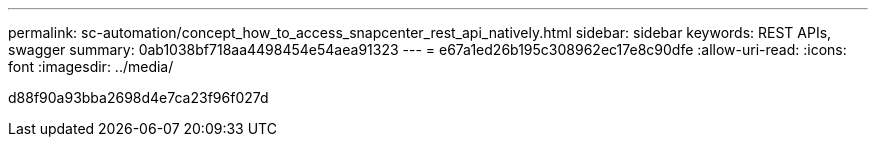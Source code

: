 ---
permalink: sc-automation/concept_how_to_access_snapcenter_rest_api_natively.html 
sidebar: sidebar 
keywords: REST APIs, swagger 
summary: 0ab1038bf718aa4498454e54aea91323 
---
= e67a1ed26b195c308962ec17e8c90dfe
:allow-uri-read: 
:icons: font
:imagesdir: ../media/


[role="lead"]
d88f90a93bba2698d4e7ca23f96f027d
